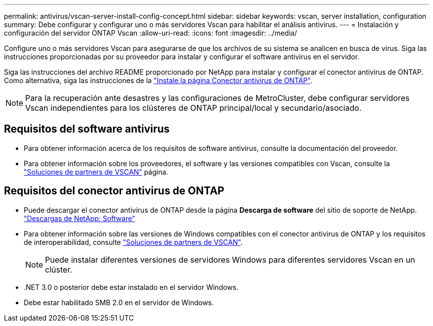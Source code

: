 ---
permalink: antivirus/vscan-server-install-config-concept.html 
sidebar: sidebar 
keywords: vscan, server installation, configuration 
summary: Debe configurar y configurar uno o más servidores Vscan para habilitar el análisis antivirus. 
---
= Instalación y configuración del servidor ONTAP Vscan
:allow-uri-read: 
:icons: font
:imagesdir: ../media/


[role="lead"]
Configure uno o más servidores Vscan para asegurarse de que los archivos de su sistema se analicen en busca de virus. Siga las instrucciones proporcionadas por su proveedor para instalar y configurar el software antivirus en el servidor.

Siga las instrucciones del archivo README proporcionado por NetApp para instalar y configurar el conector antivirus de ONTAP. Como alternativa, siga las instrucciones de la link:install-ontap-antivirus-connector-task.html["Instale la página Conector antivirus de ONTAP"].

[NOTE]
====
Para la recuperación ante desastres y las configuraciones de MetroCluster, debe configurar servidores Vscan independientes para los clústeres de ONTAP principal/local y secundario/asociado.

====


== Requisitos del software antivirus

* Para obtener información acerca de los requisitos de software antivirus, consulte la documentación del proveedor.
* Para obtener información sobre los proveedores, el software y las versiones compatibles con Vscan, consulte la link:../antivirus/vscan-partner-solutions.html["Soluciones de partners de VSCAN"] página.




== Requisitos del conector antivirus de ONTAP

* Puede descargar el conector antivirus de ONTAP desde la página *Descarga de software* del sitio de soporte de NetApp. link:http://mysupport.netapp.com/NOW/cgi-bin/software["Descargas de NetApp: Software"^]
* Para obtener información sobre las versiones de Windows compatibles con el conector antivirus de ONTAP y los requisitos de interoperabilidad, consulte link:../antivirus/vscan-partner-solutions.html["Soluciones de partners de VSCAN"].
+
[NOTE]
====
Puede instalar diferentes versiones de servidores Windows para diferentes servidores Vscan en un clúster.

====
* .NET 3.0 o posterior debe estar instalado en el servidor Windows.
* Debe estar habilitado SMB 2.0 en el servidor de Windows.

